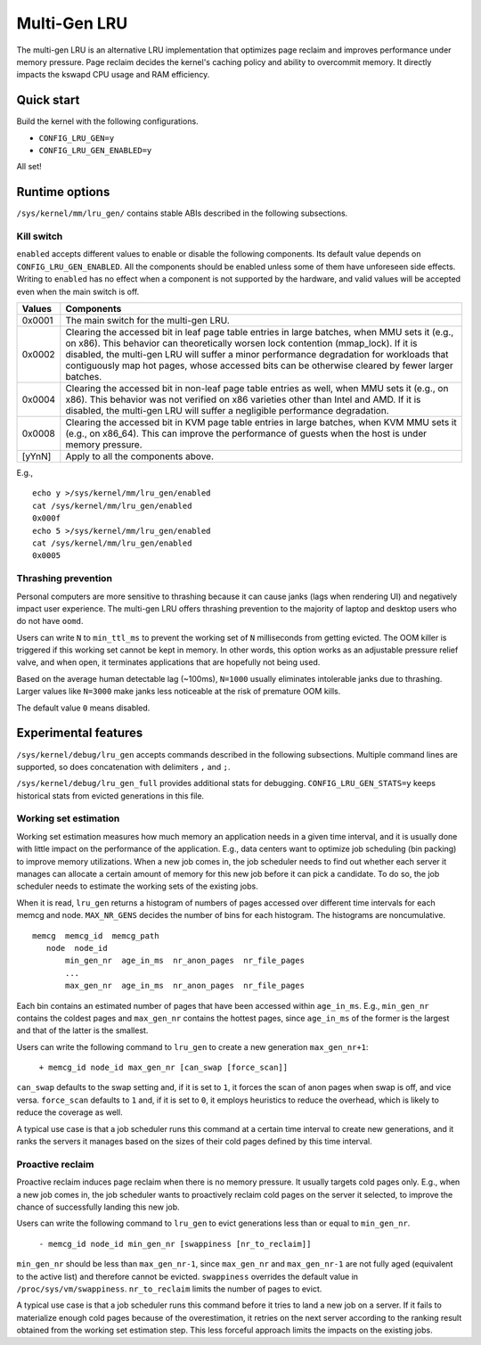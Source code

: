 .. SPDX-License-Identifier: GPL-2.0

=============
Multi-Gen LRU
=============
The multi-gen LRU is an alternative LRU implementation that optimizes
page reclaim and improves performance under memory pressure. Page
reclaim decides the kernel's caching policy and ability to overcommit
memory. It directly impacts the kswapd CPU usage and RAM efficiency.

Quick start
===========
Build the kernel with the following configurations.

* ``CONFIG_LRU_GEN=y``
* ``CONFIG_LRU_GEN_ENABLED=y``

All set!

Runtime options
===============
``/sys/kernel/mm/lru_gen/`` contains stable ABIs described in the
following subsections.

Kill switch
-----------
``enabled`` accepts different values to enable or disable the
following components. Its default value depends on
``CONFIG_LRU_GEN_ENABLED``. All the components should be enabled
unless some of them have unforeseen side effects. Writing to
``enabled`` has no effect when a component is not supported by the
hardware, and valid values will be accepted even when the main switch
is off.

====== ===============================================================
Values Components
====== ===============================================================
0x0001 The main switch for the multi-gen LRU.
0x0002 Clearing the accessed bit in leaf page table entries in large
       batches, when MMU sets it (e.g., on x86). This behavior can
       theoretically worsen lock contention (mmap_lock). If it is
       disabled, the multi-gen LRU will suffer a minor performance
       degradation for workloads that contiguously map hot pages,
       whose accessed bits can be otherwise cleared by fewer larger
       batches.
0x0004 Clearing the accessed bit in non-leaf page table entries as
       well, when MMU sets it (e.g., on x86). This behavior was not
       verified on x86 varieties other than Intel and AMD. If it is
       disabled, the multi-gen LRU will suffer a negligible
       performance degradation.
0x0008 Clearing the accessed bit in KVM page table entries in large
       batches, when KVM MMU sets it (e.g., on x86_64). This can
       improve the performance of guests when the host is under memory
       pressure.
[yYnN] Apply to all the components above.
====== ===============================================================

E.g.,
::

    echo y >/sys/kernel/mm/lru_gen/enabled
    cat /sys/kernel/mm/lru_gen/enabled
    0x000f
    echo 5 >/sys/kernel/mm/lru_gen/enabled
    cat /sys/kernel/mm/lru_gen/enabled
    0x0005

Thrashing prevention
--------------------
Personal computers are more sensitive to thrashing because it can
cause janks (lags when rendering UI) and negatively impact user
experience. The multi-gen LRU offers thrashing prevention to the
majority of laptop and desktop users who do not have ``oomd``.

Users can write ``N`` to ``min_ttl_ms`` to prevent the working set of
``N`` milliseconds from getting evicted. The OOM killer is triggered
if this working set cannot be kept in memory. In other words, this
option works as an adjustable pressure relief valve, and when open, it
terminates applications that are hopefully not being used.

Based on the average human detectable lag (~100ms), ``N=1000`` usually
eliminates intolerable janks due to thrashing. Larger values like
``N=3000`` make janks less noticeable at the risk of premature OOM
kills.

The default value ``0`` means disabled.

Experimental features
=====================
``/sys/kernel/debug/lru_gen`` accepts commands described in the
following subsections. Multiple command lines are supported, so does
concatenation with delimiters ``,`` and ``;``.

``/sys/kernel/debug/lru_gen_full`` provides additional stats for
debugging. ``CONFIG_LRU_GEN_STATS=y`` keeps historical stats from
evicted generations in this file.

Working set estimation
----------------------
Working set estimation measures how much memory an application needs
in a given time interval, and it is usually done with little impact on
the performance of the application. E.g., data centers want to
optimize job scheduling (bin packing) to improve memory utilizations.
When a new job comes in, the job scheduler needs to find out whether
each server it manages can allocate a certain amount of memory for
this new job before it can pick a candidate. To do so, the job
scheduler needs to estimate the working sets of the existing jobs.

When it is read, ``lru_gen`` returns a histogram of numbers of pages
accessed over different time intervals for each memcg and node.
``MAX_NR_GENS`` decides the number of bins for each histogram. The
histograms are noncumulative.
::

    memcg  memcg_id  memcg_path
       node  node_id
           min_gen_nr  age_in_ms  nr_anon_pages  nr_file_pages
           ...
           max_gen_nr  age_in_ms  nr_anon_pages  nr_file_pages

Each bin contains an estimated number of pages that have been accessed
within ``age_in_ms``. E.g., ``min_gen_nr`` contains the coldest pages
and ``max_gen_nr`` contains the hottest pages, since ``age_in_ms`` of
the former is the largest and that of the latter is the smallest.

Users can write the following command to ``lru_gen`` to create a new
generation ``max_gen_nr+1``:

    ``+ memcg_id node_id max_gen_nr [can_swap [force_scan]]``

``can_swap`` defaults to the swap setting and, if it is set to ``1``,
it forces the scan of anon pages when swap is off, and vice versa.
``force_scan`` defaults to ``1`` and, if it is set to ``0``, it
employs heuristics to reduce the overhead, which is likely to reduce
the coverage as well.

A typical use case is that a job scheduler runs this command at a
certain time interval to create new generations, and it ranks the
servers it manages based on the sizes of their cold pages defined by
this time interval.

Proactive reclaim
-----------------
Proactive reclaim induces page reclaim when there is no memory
pressure. It usually targets cold pages only. E.g., when a new job
comes in, the job scheduler wants to proactively reclaim cold pages on
the server it selected, to improve the chance of successfully landing
this new job.

Users can write the following command to ``lru_gen`` to evict
generations less than or equal to ``min_gen_nr``.

    ``- memcg_id node_id min_gen_nr [swappiness [nr_to_reclaim]]``

``min_gen_nr`` should be less than ``max_gen_nr-1``, since
``max_gen_nr`` and ``max_gen_nr-1`` are not fully aged (equivalent to
the active list) and therefore cannot be evicted. ``swappiness``
overrides the default value in ``/proc/sys/vm/swappiness``.
``nr_to_reclaim`` limits the number of pages to evict.

A typical use case is that a job scheduler runs this command before it
tries to land a new job on a server. If it fails to materialize enough
cold pages because of the overestimation, it retries on the next
server according to the ranking result obtained from the working set
estimation step. This less forceful approach limits the impacts on the
existing jobs.
